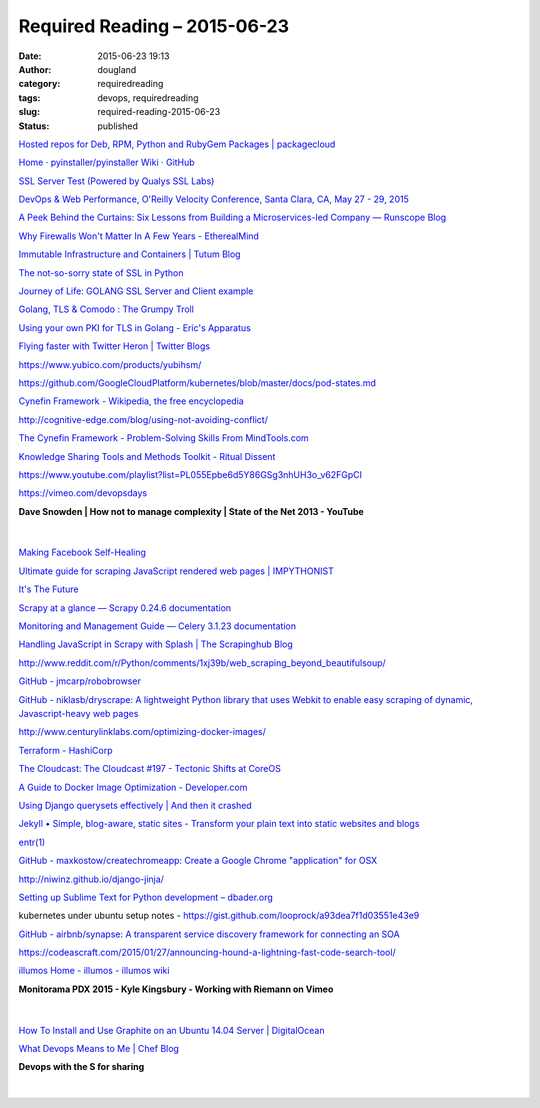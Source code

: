 Required Reading – 2015-06-23
#############################
:date: 2015-06-23 19:13
:author: dougland
:category: requiredreading
:tags: devops, requiredreading
:slug: required-reading-2015-06-23
:status: published

`Hosted repos for Deb, RPM, Python and RubyGem Packages | packagecloud <https://packagecloud.io/>`__

`Home · pyinstaller/pyinstaller Wiki · GitHub <https://github.com/pyinstaller/pyinstaller/wiki>`__

`SSL Server Test (Powered by Qualys SSL Labs) <https://www.ssllabs.com/ssltest/>`__

`DevOps & Web Performance, O'Reilly Velocity Conference, Santa Clara, CA, May 27 - 29, 2015 <http://velocityconf.com/devops-web-performance-2015>`__

`A Peek Behind the Curtains: Six Lessons from Building a Microservices-led Company — Runscope Blog <http://blog.runscope.com/posts/six-microservices-lessons>`__

`Why Firewalls Won't Matter In A Few Years - EtherealMind <http://etherealmind.com/why-firewalls-wont-matter-in-a-few-years/>`__

`Immutable Infrastructure and Containers | Tutum Blog <http://blog.tutum.co/2015/06/02/immutable-infrastructure-and-containers/>`__

`The not-so-sorry state of SSL in Python <https://developer.rackspace.com/blog/the-not-so-sorry-state-of-ssl-in-python/>`__

`Journey of Life: GOLANG SSL Server and Client example <http://tiebing.blogspot.com/2013/06/golang-ssl-server-and-client-example.html>`__

`Golang, TLS & Comodo : The Grumpy Troll <http://bridge.grumpy-troll.org/2014/05/golang-tls-comodo/>`__

`Using your own PKI for TLS in Golang - Eric's Apparatus <http://www.hydrogen18.com/blog/your-own-pki-tls-golang.html>`__

`Flying faster with Twitter Heron | Twitter Blogs <https://blog.twitter.com/2015/flying-faster-with-twitter-heron>`__

https://www.yubico.com/products/yubihsm/

https://github.com/GoogleCloudPlatform/kubernetes/blob/master/docs/pod-states.md

`Cynefin Framework - Wikipedia, the free encyclopedia <https://en.wikipedia.org/wiki/Cynefin>`__

http://cognitive-edge.com/blog/using-not-avoiding-conflict/

`The Cynefin Framework - Problem-Solving Skills From MindTools.com <http://www.mindtools.com/pages/article/cynefin-framework.htm>`__

`Knowledge Sharing Tools and Methods Toolkit - Ritual Dissent <http://www.kstoolkit.org/Ritual+Dissent>`__

https://www.youtube.com/playlist?list=PL055Epbe6d5Y86GSg3nhUH3o_v62FGpCI

https://vimeo.com/devopsdays

**Dave Snowden | How not to manage complexity | State of the Net 2013 - YouTube**

 .. youtube:: gaFQJaQTXhY

|


`Making Facebook Self-Healing <https://www.facebook.com/notes/facebook-engineering/making-facebook-self-healing/10150275248698920>`__

`Ultimate guide for scraping  JavaScript rendered web pages | IMPYTHONIST <https://impythonist.wordpress.com/2015/01/06/ultimate-guide-for-scraping-javascript-rendered-web-pages/>`__

`It's The Future <http://blog.circleci.com/its-the-future/>`__

`Scrapy at a glance — Scrapy 0.24.6 documentation <http://doc.scrapy.org/en/0.24/intro/overview.html>`__

`Monitoring and Management Guide — Celery 3.1.23 documentation <http://celery.readthedocs.org/en/latest/userguide/monitoring.html#flower-real-time-celery-web-monitor>`__

`Handling JavaScript in Scrapy with Splash | The Scrapinghub Blog <http://blog.scrapinghub.com/2015/03/02/handling-javascript-in-scrapy-with-splash/>`__

http://www.reddit.com/r/Python/comments/1xj39b/web_scraping_beyond_beautifulsoup/

`GitHub - jmcarp/robobrowser <https://github.com/jmcarp/robobrowser>`__

`GitHub - niklasb/dryscrape: A lightweight Python library that uses Webkit to enable easy scraping of dynamic, Javascript-heavy web pages <https://github.com/niklasb/dryscrape>`__

http://www.centurylinklabs.com/optimizing-docker-images/

`Terraform - HashiCorp <https://hashicorp.com/blog/terraform.html>`__

`The Cloudcast: The Cloudcast #197 - Tectonic Shifts at CoreOS <http://www.thecloudcast.net/2015/06/the-cloudcast-197-tectonic-shifts-at.html>`__

`A Guide to Docker Image Optimization - Developer.com <http://www.developer.com/design/a-guide-to-docker-image-optimization.html>`__

`Using Django querysets effectively | And then it crashed <http://blog.etianen.com/blog/2013/06/08/django-querysets/>`__

`Jekyll • Simple, blog-aware, static sites - Transform your plain text into static websites and blogs <http://jekyllrb.com/>`__

`entr(1) <http://entrproject.org/>`__

`GitHub - maxkostow/createchromeapp: Create a Google Chrome "application" for OSX <https://github.com/maxkostow/createchromeapp>`__

http://niwinz.github.io/django-jinja/

`Setting up Sublime Text for Python development – dbader.org <https://dbader.org/blog/setting-up-sublime-text-for-python-development>`__

kubernetes under ubuntu setup notes - https://gist.github.com/looprock/a93dea7f1d03551e43e9

`GitHub - airbnb/synapse: A transparent service discovery framework for connecting an SOA <https://github.com/airbnb/synapse>`__

https://codeascraft.com/2015/01/27/announcing-hound-a-lightning-fast-code-search-tool/

`illumos Home - illumos - illumos wiki <http://wiki.illumos.org/display/illumos/illumos+Home>`__

**Monitorama PDX 2015 - Kyle Kingsbury - Working with Riemann on Vimeo**

 .. vimeo:: 131385889

|


`How To Install and Use Graphite on an Ubuntu 14.04 Server | DigitalOcean <https://www.digitalocean.com/community/tutorials/how-to-install-and-use-graphite-on-an-ubuntu-14-04-server>`__

`What Devops Means to Me | Chef Blog <https://www.chef.io/blog/2010/07/16/what-devops-means-to-me/>`__

**Devops with the S for sharing**

 .. slideshare:: 2UU5C0fJf2cygQ

|

